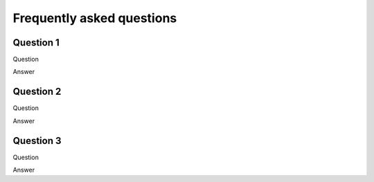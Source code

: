 Frequently asked questions
==========================

Question 1
----------

Question

Answer


Question 2
----------

Question

Answer

Question 3
----------

Question

Answer
